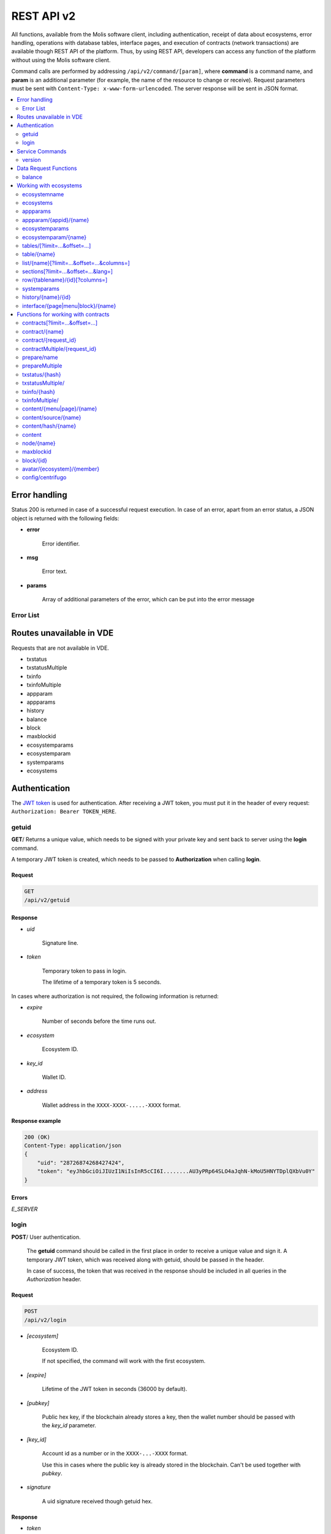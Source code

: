 .. _JWT token: https://jwt.io

REST API v2
###########

All functions, available from the Molis software client, including authentication, receipt of data about ecosystems, error handling, operations with database tables, interface pages, and execution of contracts (network transactions) are available though REST API of the platform. Thus, by using REST API, developers can access any function of the platform without using the Molis software client.

Command calls are performed by addressing ``/api/v2/command/[param]``, where **command** is a command name, and **param** is an additional parameter (for example, the name of the resource to change or receive). Request parameters must be sent with ``Content-Type: x-www-form-urlencoded``. The server response will be sent in JSON format.

.. contents::
   :depth: 2
   :local:



Error handling
==============

Status 200 is returned in case of a successful request execution. In case of an error, apart from an error status, a JSON object is returned with the following fields:

* **error**
    
    Error identifier.

* **msg**
    
    Error text.

* **params**
    
    Array of additional parameters of the error, which can be put into the error message


.. code-block:: default
    :caption: Response example

    400 (Bad Request)
    Content-Type: application/json
    {
        "err": "E_INVALIDWALLET",
        "msg": "Wallet 1111-2222-3333 is not valid",
        "params": ["1111-2222-3333"]
    }


Error List
----------

.. todo::
    
    https://github.com/GenesisKernel/go-genesis/blob/master/packages/api/errors.go
    `E_DELETEDKEY`: `The key is deleted`,
    `E_PERMISSION`: `Permission denied`,
    `E_UNKNOWNSIGN`: `Unknown signature`,
    `E_REQUESTNOTFOUND`: `Request %s doesn't exist`,
    `E_UPDATING`: `Node is updating blockchain`,
    `E_STOPPING`: `Network is stopping`,

.. describe:: E_CONTRACT

    There is no %s contract.

.. describe:: E_DBNIL

    DB is nil.

.. describe:: E_ECOSYSTEM

    Ecosystem %d doesn't exist.

.. describe:: E_EMPTYPUBLIC

    Public key is undefined.

.. describe:: E_EMPTYSIGN

    Signature is undefined.

.. describe:: E_HASHWRONG

    Hash is incorrect.

.. describe:: E_HASHNOTFOUND

    Hash has not been found.

.. describe:: E_HEAVYPAGE

    This page is heavy.

.. describe:: E_INSTALLED

    Platform is already installed.

.. describe:: E_INVALIDWALLET

    Wallet %s is not valid,

.. describe:: E_NOTFOUND

    Content page or menu has not been found.

.. describe:: E_NOTINSTALLED

    Platform is not installed. 

    In this case, you need to run the installation with the *install* command.

    The **E_NOTINSTALLED** error should be returned by any command except for install, in case the system is not yet installed. 

.. describe:: E_PARAMNOTFOUND

    Parameter has not been found.

.. describe::  E_QUERY

    DB query is wrong.

.. describe:: E_RECOVERED

    API was recovered.

    Returned if there is a panic error.

    This error means that you have encountered a bug that needs to be found and fixed. 

.. describe:: E_SERVER

    Server error. 

    Returned if there is an error in the golang library functions. The *msg* field contains the error text.

    The **E_SERVER** error may appear in response to any command. If it appears as a result of incorrect input parameters, it can be changed to relevant errors. In the other case, this error reports of invalid operation or incorrect system configuration, which requires a more detailed investigation. 

.. describe:: E_SIGNATURE

    Signature is incorrect.

.. describe:: E_STATELOGIN

    %s is not a membership of ecosystem %s.

.. describe:: E_TABLENOTFOUND

    Table %s has not been found.

.. describe:: E_TOKEN

    Token is not valid.

.. describe:: E_TOKENEXPIRED

    Token is expired by %s.

.. describe:: E_UNAUTHORIZED

    Unauthorized.

    The **E_UNAUTHORIZED** error can be returned for any command except for *install, getuid, login* in cases where login was not performed or the session has expired.

.. describe:: E_UNDEFINEVAL

    Value %s is undefined.

.. describe:: E_UNKNOWNUID

    Unknown uid.

.. describe:: E_VDE

    Virtual Dedicated Ecosystem %s doesn't exist.

.. describe:: E_VDECREATED

    Virtual Dedicated Ecosystem is already created.


Routes unavailable in VDE
=========================

Requests that are not available in VDE.

- txstatus
- txstatusMultiple
- txinfo
- txinfoMultiple
- appparam
- appparams
- history
- balance
- block
- maxblockid
- ecosystemparams
- ecosystemparam
- systemparams
- ecosystems


Authentication
==============

The `JWT token`_ is used for authentication. After receiving a JWT token, you must put it in the header of every request: ``Authorization: Bearer TOKEN_HERE``. 


getuid
------

**GET**/ Returns a unique value, which needs to be signed with your private key and sent back to server using the **login** command. 

A temporary JWT token is created, which needs to be passed to **Authorization** when calling **login**.


Request
"""""""

.. code-block:: default
    
    GET
    /api/v2/getuid
    


Response
""""""""

* *uid*

    Signature line.

* *token*

    Temporary token to pass in login. 

    The lifetime of a temporary token is 5 seconds.

In cases where authorization is not required, the following information is returned:

* *expire*

    Number of seconds before the time runs out.

* *ecosystem*

    Ecosystem ID.

* *key_id*

    Wallet ID.

* *address*

    Wallet address in the ``XXXX-XXXX-.....-XXXX`` format.


Response example
""""""""""""""""

.. code-block:: default
    
    200 (OK)
    Content-Type: application/json
    {
        "uid": "28726874268427424",
        "token": "eyJhbGciOiJIUzI1NiIsInR5cCI6I........AU3yPRp64SLO4aJqhN-kMoU5HNYTDplQXbVu0Y"
    }
    


Errors
""""""

*E_SERVER*


login
-----

**POST**/ User authentication.

 The **getuid** command should be called in the first place in order to receive a unique value and sign it. A temporary JWT token, which was received along with getuid, should be passed in the header. 

 In case of success, the token that was received in the response should be included in all queries in the *Authorization* header.


Request
"""""""

.. code-block:: default

    POST
    /api/v2/login
    

* *[ecosystem]*

    Ecosystem ID. 

    If not specified, the command will work with the first ecosystem.

* *[expire]*

    Lifetime of the JWT token in seconds (36000 by default).

* *[pubkey]*

    Public hex key, if the blockchain already stores a key, then the wallet number should be passed with the *key_id* parameter.

* *[key_id]*

    Account id as a number or in the ``XXXX-...-XXXX`` format. 

    Use this in cases where the public key is already stored in the blockchain. Can't be used together with *pubkey*.

* *signature*

    A uid signature received though getuid hex.


Response
""""""""

* *token*

    JWT token.

* *ecosystem*

    Ecosystem ID.

* *key_id*
    Account ID.

* *address*

    Account address in the ``XXXX-XXXX-.....-XXXX`` format.

* *notify_key*

    Key for notifications.

* *isnode*

    Whether this user is the owner of this node.

    Values: true, false.

* *isowner*

    Whether this user is the owner of this ecosystem.

    Values: true, false.

* *vde*

    Does this ecosystem have a virtual dedicated ecosystem.

    Values: true, false.


Response example
""""""""""""""""

.. code-block:: default
    
    200 (OK)
    Content-Type: application/json
    {
        "token": "eyJhbGciOiJIUzI1NiIsInR5cCI6I........AU3yPRp64SLO4aJqhN-kMoU5HNYT8fNGODp0Y"
        "ecosystem":"1",
        "key_id":"12345",
        "address": "1234-....-3424"
    }      

Errors
""""""

*E_SERVER, E_UNKNOWNUID, E_SIGNATURE, E_STATELOGIN, E_EMPTYPUBLIC* 


Service Commands
================

    
version
-------

**GET**/ Returns the current server version.

 
Request
"""""""

.. code-block:: default

    GET
    /api/v2/version
    


Response example
""""""""""""""""

.. code-block:: default
    
    200 (OK)
    Content-Type: application/json
    "0.1.6"



Data Request Functions
======================


balance
-------

**GET**/ Requests the balance of an account in the current ecosystem. 


Request
"""""""

.. code-block:: default 
    
    GET
    /api/v2/balance/{key_id}
    

* *key_id*

    account id can be specified in any format - ``int64, uint64, XXXX-...-XXXX``. This wallet will be searched for in the ecosystem, which the user is currently logged in.   
    

Response
""""""""

* *amount*

    Account balance in minimum units.

* *money*
    
    Account balance in units.
    

Response example
""""""""""""""""

.. code-block:: default 
    
    200 (OK)
    Content-Type: application/json
    {
        "amount": "123450000000000000000",
        "money": "123.45"
    }      
    

Errors
""""""

*E_SERVER, E_INVALIDWALLET*



Working with ecosystems
=======================

ecosystemname
-------------

**GET**/ returns the name of an ecosystem by its identifer.

.. code-block:: default 

    GET
    /api/v2/ecosystemname?id=..
    

* *id*

    Ecosystem ID.


Response example
""""""""""""""""

.. code-block:: default 

    200 (OK)
    Content-Type: application/json
    {
        "ecosystem_name": "platform_ecosystem"
    }


Errors
""""""

*E_PARAMNOTFOUND*


ecosystems
----------

**GET**/ Returns a number of ecosystems.

.. code-block:: default  
    
    GET
    /api/v2/ecosystems/


Response
""""""""

* *number*

    The number of installed ecosystems.


Response example
""""""""""""""""

.. code-block:: default  
    
    200 (OK)
    Content-Type: application/json
    {
        "number": 100,
    }      



appparams
---------

**GET**/ Returns a list of application parameters in the current or specified ecosystem.
 

Request
"""""""
 
* *[appid]*

    Application identifier.

* *[ecosystem]*

    Ecosystem ID; if not specified, the current ecosystem's parameters will be returned.

* *[names]*

    List of received parameters.

    A list of parameter names separated by commas can be specified, for example: ``/api/v2/appparams/1?names=name,mypar``.


Response
""""""""
 
* *list*

    An array where each element contains the following parameters:
    
    * *name*–parameter name
    * *value*–parameter value
    * *conditions*–permissions to change a parameter
 

Response example
""""""""""""""""

.. code-block:: default
    
    200 (OK)
    Content-Type: application/json
    {
        "list": [{ 
            "name": "name",
            "value": "MyState",
            "conditions": "true",
        }, 
        { 
            "name": "mypar",
            "value": "My value",
            "conditions": "true",
        }, 
        ]
    }      


Errors
""""""

*E_ECOSYSTEM*


appparam/{appid}/{name}
-----------------------

 **GET**/ Returns information about the **{name}** parameter of the **{appid}** application in the current or specified ecosystem. 
 
* *appid*

    Application ID.

* *name*

    Name of the requested parameter.

* *[ecosystem]*

    Ecosystem ID (optional parameter). 

    By default, the current ecosystem will be returned.
 

Request
"""""""

.. code-block:: default
    
    GET
    /api/v2/{appid}/{appid}/{name}[?ecosystem=1]
    

Response
""""""""
     
* *id*

    Parameter identifier.

* *name*

    Parameter name.

* *value*

    Parameter value.

* *conditions*

    Conditions to change a parameter.


Response example
""""""""""""""""

.. code-block:: default
    
    200 (OK)
    Content-Type: application/json
    {
        "id": "10",
        "name": "par",
        "value": "My value",
        "conditions": "true"
    }      


Errors
""""""

*E_ECOSYSTEM, E_PARAMNOTFOUND*


ecosystemparams
---------------

**GET**/ Returns a list of ecosystem parameters. 

Request
"""""""

.. code-block:: default
    
    GET
    /api/v2/ecosystemparams/[?ecosystem=...&names=...]
    

* *[ecosystem]*

    Ecosystem identifier. If not specified, current ecosystem's parameters will be returned.

* *[names]*

    List of parameters to receive, separated by commas.

    Example: ``/api/v2/ecosystemparams/?names=name,currency,logo*``.

* *[vde]*

    Specify ``true``, if you want to recieve VDE params. Otherwise, do not specify this parameter.


Response
""""""""

* *list*

    An array where each element stores the following parameters:

    * *name*–parameter name
    * *value*–parameter value
    * *conditions*–conditions to change the parameter


Response example
""""""""""""""""

.. code-block:: default
    
    200 (OK)
    Content-Type: application/json
    {
        "list": [{ 
            "name": "name",
            "value": "MyState",
            "conditions": "true",
        }, 
        { 
            "name": "currency",
            "value": "MY",
            "conditions": "true",
        }, 
        ]
    }      


Errors
""""""

*E_ECOSYSTEM,E_VDE*


ecosystemparam/{name}
---------------------

**GET**/ Returns information about the **{name}** parameter in the current or specified ecosystem. 

Request
"""""""

.. code-block:: default
    
    GET
    /api/v2/ecosystemparam/{name}[?ecosystem=1]
    
* *name*–name of the requested parameter,
* *[ecosystem]*–ecosystem ID can be specified. The current ecosystem value will be returned by default,
* *[vde]*–specify ``true``, if you need to recieve VDE params, in the other case you don't need to specify this parameter.

Response
""""""""
    
* *name*–parameter name
* *value*–parameter value
* *conditions*–condition for parameter change
    

Response example
""""""""""""""""

.. code-block:: default
    
    200 (OK)
    Content-Type: application/json
    {
        "name": "currency",
        "value": "MYCUR",
        "conditions": "true"
    }      
    
Errors
""""""

*E_ECOSYSTEM,E_VDE*


tables/[?limit=...&offset=...]
------------------------------

**GET**/ Returns a list of tables in the current ecosystem. You can add set an offset and specify a number of requested tables. 

Request
"""""""

* *[limit]*–number of entries (25 by default),
* *[offset]*–entries start offset (0 by default),
* *[vde]*–specify *true*, if you need to recieve the list of the tables in VDE, in the other case you don't need to specify this parameter.

.. code-block:: default
    
    GET
    /api/v2/tables


Response
""""""""

* *count*–total number of entries in the table
* *list*–an array where each element stores the following parameters:

  * *name*–table name (returned without prefix)
  * *count*–number of entries in the table


Response example
""""""""""""""""

.. code-block:: default 
    
    200 (OK)
    Content-Type: application/json
    {
        "count": "100"
        "list": [{ 
            "name": "accounts",
            "count": "10",
        }, 
        { 
            "name": "citizens",
            "count": "5",
       }, 
        ]
    }    

Errors
""""""

*E_VDE* 

    
table/{name}
------------

**GET**/ Returns information about the requested table in the current ecosystem.

The next fields are returned: 

* *name*–table name
* *insert*–rights to insert the elements
* *new_column*–rights to insert the column 
* *update*–rights to change the rights
* *columns*–array of the columns with fields ``name, type, perm`` (name, type, rights for change).

Request
"""""""

.. code-block:: default 
    
    GET
    /api/v2/table/mytable
     
* *name*–table name (without ecosystem ID prefix),
* *[vde]*–specify *true*, if you need to recieve VDE params. In the other case you don't need to specify this parameter,

Response
""""""""

* *name*–table name (without ecosystem ID prefix)
* *insert*–right for adding an entry
* *new_column*–right for adding a column
* *update*–right for changing entries
* *conditions*–right for changing table configuration
* *columns*–an array of information about columns:

  * *name*–column name
  * *type*–column type. Possible values include: ``varchar,bytea,number,money,text,double,character``
  * *perm*–right for changing an entry in a column.
    
Response example
"""""""""""""""" 

.. code-block:: default 
    
    200 (OK)
    Content-Type: application/json
    {
        "name": "mytable",
        "insert": "ContractConditions(`MainCondition`)",
        "new_column": "ContractConditions(`MainCondition`)",
        "update": "ContractConditions(`MainCondition`)",
        "conditions": "ContractConditions(`MainCondition`)",
        "columns": [{"name": "mynum", "type": "number", "perm":"ContractConditions(`MainCondition`)" }, 
            {"name": "mytext", "type": "text", "perm":"ContractConditions(`MainCondition`)" }
        ]
    }      
    
Errors
""""""

*E_TABLENOTFOUND,E_VDE*  


list/{name}[?limit=...&offset=...&columns=]
-------------------------------------------

**GET**/ Returns a list of entries of the specified table in the current ecosystem. An offset and the number of requested table entries can be specified. 

Request
"""""""

* *name*–table name
* *[limit]*–number of entries (25 by default)
* *[offset]*–entries start offset (0 by default)
* *[columns]*–list of requested columns, separated by commas, if not specified, all columns will be returned. The id column will be returned in all cases
* *[vde]*–specify *true*, if you need to recieve records from the table in VDE. In the other case you don't need to specify this parameter.

.. code-block:: default 
    
    GET
    /api/v2/list/mytable?columns=name
    
Response
""""""""

* *count* - total number of entries in the table,
* *list* - an array where each element stores the following parameters:

  * *id* - entry ID,
  * sequence of requested columns. 

Response example
""""""""""""""""

.. code-block:: default 
    
    200 (OK)
    Content-Type: application/json
    {
        "count": "10"
        "list": [{ 
            "id": "1",
            "name": "John",
        }, 
        { 
            "id": "2",
            "name": "Mark",
       }, 
        ]
    }   


sections[?limit=...&offset=...&lang=]
-------------------------------------

**GET**/ Returns a list of records from the *sections* table of the current ecosystem. An offset and a record limit can be specified.

If the *role_access* field contains a list of roles and the current role is not present in this field, then the record will not be returned. The *title* column data is replaced with language resources.

Request
"""""""

* *[limit]* - maximum number of returned records (25 by default)
* *[offset]* - offset for records (0 by default)
* *[lang]* - language code or lcid to enable language resources in this language. Examples: *en, ru, fr, en-US, en-GB*. If the specified language resource is not found (for example, *en-US*), it is searched in the language group (*en*).


.. code-block:: default
    
    GET
    /api/v2/sections


Response
""""""""

* *count* - total number of records in the *sections* table
* *list* - an array where each element contains all columns from the *sections* table.


Response example
""""""""""""""""

.. code-block:: default

    200 (OK)
    Content-Type: application/json
    {
        "count": "2"
        "list": [{
            "id": "1",
            "title": "Development",
           "urlpage": "develop",
           ...
        },
        ]
    }


Errors
""""""

*E_TABLENOTFOUND,E_VDE*    


  
row/{tablename}/{id}[?columns=]
-------------------------------

**GET**/ Returns a table entry with specified id in the current ecosystem. Columns to be returned can be specified. 

Request
"""""""

* *tablename*–table name
* *id*–entry ID
* *[columns]*–a list of requested columns, separated by commas. If not specified, all columns will be returned. The id column will be returned in all cases.
* *[vde]*–specify *true*, if you need to recieve the record from the table in VDE, in the other case you don't need to specify this parameter.

.. code-block:: default 
    
    GET
    /api/v2/row/mytable/10?columns=name
    
Response
""""""""

* *value* - an array of received column values:

  * *id* - entry ID,
  * order of requested columns. 

Response example
""""""""""""""""

.. code-block:: default 
    
    200 (OK)
    Content-Type: application/json
    {
        "values": {
        "id": "10",
        "name": "John",
        }
    }   
    
systemparams
------------

**GET**/ Returns a list of system parameters.

Request
"""""""
 
.. code-block:: default 
    
    GET
    /api/v2/systemparams/[?names=...]

* *[names]* - list of requested parameters, a list of parameters to receive can be specified separated by commas. For instance, ``/api/v2/systemparams/?names=max_columns,max_indexes``.
 
Reply
"""""
 
* *list*–array, each element of which contains the following parameters:

* *name*–parameter name
* *value*–parameter value
* *conditions*–conditions for parameter change.


Response example
""""""""""""""""
 
.. code-block:: default 
    
    200 (OK)
    Content-Type: application/json
    {
        "list": [{ 
            "name": "max_columns",
            "value": "100",
            "conditions": "ContractAccess("@0UpdSysParam")",
        }, 
        { 
            "name": "max_indexes",
            "value": "1",
            "conditions": "ContractAccess("@0UpdSysParam")",
        }, 
        ]
    }      


history/{name}/{id}
-------------------

 **GET**/ Returns the changelog of an entry in the specified table in the current ecosystem. 

Request
"""""""
 
 * *name*–table name,
 * *id*–entry identifier.
 
Reply
"""""

 * *list* an array, the elements of which contain modified parameters of the requested entry 
 
Reply Example
"""""""""""""

.. code-block:: default 
    
    200 (OK)
    Content-Type: application/json
    {
        "list": [
            {
                "name": "default_page",
                "value": "P(class, Default Ecosystem Page)"
            },
            {
                "menu": "default_menu"
            }
        ]
    }

interface/{page|menu|block}/{name}
----------------------------------

GET/ Searches the current ecosystem and returns a record from the selected table (page, menu or block) with the specified name.
 
.. code-block:: default 
    
    GET
    /api/v2/interface/page/default_page 

 
Request
"""""""
 
* *name*–name of the record in the specified table,
* *[vde]*–should be set to true, if the record is requested from a table on VDE; otherwise, this parameter should not be specified.
 
Response
""""""""
 
* *id* – identifier of the record,
* *name* – name of the record,
* *other* columns of the table.

Response example
""""""""""""""""

.. code-block:: default 
    
    200 (OK)
    Content-Type: application/json
    {
        "id": "1",
        "name": "default_page",
    "value": "P(Page content)",
    "default_menu": "default_menu",
    "validate_count": 1
    }   

Errors
""""""

*E_QUERY*, *E_NOTFOUND* 

Functions for working with contracts
====================================

contracts[?limit=...&offset=...]
--------------------------------

**GET**/ Returns a list of contracts in the current ecosystem. An offset and a number of requested contracts can be specified. 

Request
"""""""

* *[limit]*–number of entries (25 by default)
* *[offset]*–entries start offset (0 by default)
* *[vde]*–specify *true*, if you need to recieve the list of contracts from VDE, in the other case you don't need to specify this parameter.

.. code-block:: default 
    
    GET
    /api/v2/contracts

Response
""""""""

* *count*–total number of entries in the table
* *list*–an array where each element stores the following parameters:

  * *id*–entry ID
  * *name*–contract name
  * *value*–initial text of the contract
  * *active*–equals "1" if the contract is bound to the account or "0" otherwise
  * *key_id*–account bound to the contract
  * *address*–address of the account bound to the contract in the ``XXXX-...-XXXX`` format
  * *conditions*–conditions for change
  * *token_id*–identifier of the ecosystem, which currency will be used to pay for the contract

Response example
""""""""""""""""

.. code-block:: default 
    
    200 (OK)
    Content-Type: application/json
    {
        "count": "10"
        "list": [{ 
            "id": "1",
            "name": "MainCondition",
            "token_id":"1", 
            "key_id":"2061870654370469385", 
            "active":"0",
            "value":"contract MainCondition {
  conditions {
      if(StateVal(`founder_account`)!=$citizen)
      {
          warning `Sorry, you dont have access to this action.`
        }
      }
    }",
    "address":"0206-1870-6543-7046-9385",
    "conditions":"ContractConditions(`MainCondition`)"        
     }, 
    ...
      ]
    }   


contract/{name}
---------------

**GET**/ Returns information about the {name} smart contract. By default, the smart contract will be searched for in the current ecosystem.

Request
"""""""

* *name*–contract name,
* *[vde]*–set this parameter to true in case you request information about a contract from VDE, otherwise don't specify this parameter

.. code-block:: default 
    
    GET
    /api/v2/contract/mycontract
    
Response
""""""""

* *name*–name of the smart contract with ecosystem ID. Example: ``@{idecosystem}name``
* *active*–true if the contract is bound to the account and false otherwise,
* *key_id*–contract owner's ID,
* *address*–address of the account bound to the contract in the ``XXXX-...-XXXX`` format.
* *tableid*–entry ID in the contracts table, where the source code of the contract is stored.
* *fields*–an array that contains information about every parameter in the **data** section of the contract and contains the following fields:

  * *name*–field name,
  * *htmltype*–html type,
  * *type*–parameter type,
  * *tags*–parameter tags.
    
Response example
""""""""""""""""

.. code-block:: default 
    
    200 (OK)
    Content-Type: application/json
    {
        "fields" : [
            {"name":"amount", "htmltype":"textinput", "type":"int64", "tags": "optional"},
            {"name":"name", "htmltype":"textinput", "type":"string" "tags": ""}
        ],
        "name": "@1mycontract",
        "tableid" : 10,
        "active": true
    }      
    
contract/{request_id}
---------------------

**POST**/ Returns a smart contract based on the request identifier **{request_id}**. Before doing this, you should use the ``prepare/{name}`` (POST) command and sign the returned *forsign* field. The request with the **{request_id}** identifier is stored on server for 1 minute. If the contract is not executed within this minute, the request will be removed. In case of successful execution, the transaction hash is returned, which can be then used to receive the block number. Otherwise, an error message is returned.
 
Request
"""""""
 
* *request_id*–identifier of the request that was received from prepare,
* *[token_ecosystem]*–for contracts that are not bound to a wallet, you can specify which ecosystem’s currency will be used to pay for the contract; in this case the wallet and the public key of the token_ecosystem and the current ecosystem should be the same,
* *[max_sum]*–when calling contracts that are not bound to a wallet, you can specify the maximum amount that can be spent on execution of this contract,
* *[payover]*–for contracts that are not bound to a wallet you can specify additional payment for urgency – how much should be added to fuel_rate when calculating the payment,
* *[data]*–parameters sent to the contract,
* *signature*–hex signature of the forsign value, received from prepare,
* *time*–time, returned by prepare,
* *pubkey*–hex of the contract signer's public key; it should be noted, that if the public key is already stored in the keys table of the current ecosystem, you don't need to send it,
* *[vde]*–should be set to true, if the smart contract is requested from VDE; otherwise, you don't need to specify this parameter.
 
.. code-block:: default 
 
    POST
    /api/v2/contract/5c273816-134e-4a50-89b2-8d2b3d5ba562
    signature - hex signature
    time - time returned by prepare


Response
""""""""

* *hash* - hex hash of the sent transaction.


Response example
""""""""""""""""

.. code-block:: default 

    200 (OK)
    Content-Type: application/json
    {
        "hash" : "67afbc435634.....",
    }

Errors
""""""

*E_CONTRACT, E_EMPTYPUBLIC, E_EMPTYSIGN, E_NOTFOUNDREQUEST*


contractMultiple/{request_id}
-----------------------------

**POST**/ Executres contracts for **{request_id}** request. The :ref:`prepareMultiple/{name} <preparemultiple>` (POST) request must be called before, and all strings in the *forsign* field must be signed. Server keeps the request with **{request_id}** identifier for 1 minute. If the contracts are not executed during this time, the request is deleted. After a successful execution of this request, hashes of transactions are returned. Using these hashes, information about contracts execution can be obtained. In case of a successful execution, the block identifier can be obtained. In case of an error, the error message can be obtained.

Request
"""""""

* *request_id*–identifier of a multi-request that was obtained from the prepareMultiple request.
* *data*–json with the following fields:
 
    * *[token_ecosystem]*–for contracts that are not bound to a wallet, you can specify the which ecosystem’s currency will be used to pay for the contract; in this case the wallet and the public key of the token_ecosystem and the current ecosystem should be the same.
    * *[max_sum]*–when calling a contract that is not bound to a wallet, you can specify the maximum amount that can be spent on execution of this contract.
    * *[payover]*–for contracts that are not bound to a wallet you can specify additional payment for urgency – how much should be added to fuel_rate when calculating the payment.
    * parameters that are passed to the contract
    * *signatures*–array of hex signatures of *forsign* strings that was received from prepareMultiple.
    * *time*–time value returned by prepare.
    * *[pubkey]*–hex public key of a user that signed the contract. If this public key is already stored in the ``keys`` table of this ecosystem, this parameter can be omitted.

    .. code-block:: default 

        {"time": 1234552 , "signatures": ["fgdazgdagdag", "agaaadg"]}

    .. code-block:: default 
 
        POST
        /api/v2/contract/5c273816-134e-4a50-89b2-8d2b3d5ba562
        signatures - array of hex signatures
        time - time returned by prepare

Response
""""""""

* *hashes*–hex hashes of sent transactions.

Response example
""""""""""""""""

.. code-block:: default 

    200 (OK)
    Content-Type: application/json
    {
        "hashes" : ["67afbc435634.....","67adab435634....."]
    }

Errors
""""""
 
*E_CONTRACT, E_EMPTYPUBLIC, E_EMPTYSIGN, E_NOTFOUNDREQUEST*


prepare/name
------------

**POST**/ Sends a request to receive a string to sign the specified contract. The **{name}** should state the name of transaction for which the string for signature should be returned. The forsign parameter returns a string, which should be signed. Also, returned are the request_id and time parameters, which should be transferred along with the signature.
 
Request
"""""""
 
* *name*–contract name; if another ecosystem's contract is executed, its full name should be specified (@1MainContract).
* *[token_ecosystem]*–for contracts that are not bound to a wallet, you can specify the which ecosystem’s currency will be used to pay for the contract; in this case the wallet and the public key of the token_ecosystem and the current ecosystem should be the same,
* *[max_sum]*–when calling a contract that is not bound to a wallet, you can specify the maximum amount that can be spent on execution of this contract,
* *[payover]*–for contracts that are not bound to a wallet you can specify additional payment for urgency – how much should be added to fuel_rate when calculating the payment,
* *[vde]*–should be set to true, if the smart contract is requested from a VDE; otherwise, you don't need to specify this parameter.
* *[data]*–parameters sent to the contract.

.. code-block:: default
    
    POST
    /api/v2/prepare/mycontract


Response
""""""""

* *request_id*–the identifier of the request to be transmitted.
* *forsign*–string to be signed,
* *time*–time information, which needs to be sent together with the contract.


Response example
""""""""""""""""

.. code-block:: default 
    
    200 (OK)
    Content-Type: application/json
    {
        "request_id": "5c273816-134e-4a50-89b2-8d2b3d5ba562",
        "time": 423523768,
        "forsign": "......", 
    }

Errors
""""""

*E_CONTRACT*    

.. _preparemultiple:

prepareMultiple
---------------

**POST**/ Sends a request to receive strings to sign for the specified contract. The strings to be signed are returned in the *forsign* parameter. The *request_id* and *time* parameters are also returned. These parameters must be passed along with the signature.

Request
"""""""

* *data* - json with the following fields:

    * *[token_ecosystem]*–for contracts that are not bound to a wallet, you can specify the which ecosystem’s currency will be used to pay for the contract; in this case the wallet and the public key of the token_ecosystem and the current ecosystem should be the same,
    * *[max_sum]*–when calling a contract that is not bound to a wallet, you can specify the maximum amount that can be spent on execution of this contract,
    * *[payover]*–for contracts that are not bound to a wallet you can specify additional payment for urgency – how much should be added to fuel_rate when calculating the payment,
    * *[vde]*–should be set to true, if the smart contract is requested from a VDE; otherwise, you don't need to specify this parameter.
    * *contracts*–array of objects where each object is a contract call with parameters:
        * *contract*–contract name; if another ecosystem's contract is executed, its full name should be specified (``@1MainContract``).
        * *params*– a dictionary of contract parameters. All values must be strings.

.. code-block:: default 
    
    POST
    /api/v2/prepareMultiple

.. code-block:: default 

    {
      "token_ecosystem": "",
      "max_sum":"",
      "payover": "",
      "signed_by": "",
      "contracts": [
        {"contract": "ContractOne", "params": {"Param1": "Value1", "Param2": "Value2"}},
    {"contract": "ContractTwo", "params": {"Param11": "Value11", "Param21": "Value21"}}
      ]
    }

Response
""""""""

* *request_id*–the identifier of the request to be transmitted.
* *forsign*–strings to be signed, each string corresponds to a key from the dictionary that was passed in *params*.
* *time*–time information, which needs to be sent together with the contract.

Response example
""""""""""""""""

.. code-block:: default 
    
    200 (OK)
    Content-Type: application/json
    {
        "request_id": "5c273816-134e-4a50-89b2-8d2b3d5ba562",
        "time": 423523768,
        "forsign": ["......", "......"]
    }


Errors
""""""

*E_CONTRACT*

  
txstatus/{hash}
---------------

**GET**/ Returns a block number or an error of the sent transaction with given hash. If the returned values of *blockid* and *errmsg* are empty, then the transaction hasn't yet been included into a block.

Request
"""""""

* *hash*–hash of the checked transaction.

.. code-block:: default 
    
    GET
    /api/v2/txstatus/2353467abcd7436ef47438
     
Response
""""""""

* *blockid*–number of the block in case the transaction has been processed successfully
* *result*–result of the transaction operation, returned through the **$result** variable
* *errmsg*–error message in case the transaction was refused.


Response example
""""""""""""""""

.. code-block:: default 
    
    200 (OK)
    Content-Type: application/json
    {
        "blockid": "4235237",
        "result": ""
    }      


Errors
""""""

*E_HASHWRONG, E_HASHNOTFOUND*


txstatusMultiple/
-----------------

**GET**/ Returns a block number or an error of the sent transaction with given hashes. If the returned values of *blockid* and *errmsg* are empty, then the transaction hasn't yet been included into a block.

Request
"""""""

* *data*–json with a list of transaction hashes.

.. code-block:: default 

     {"hashes":["contract1hash", "contract2hash", "contract3hash"]}

.. code-block:: default 
    
    GET
    /api/v2/txstatusMultiple/
    
Response
""""""""

* *results*–a dictionary that contains transaction hashes as keys and check results as values.

        *hash*–transaction hash

                * *blockid*–number of the block in case the transaction has been processed successfully
                * *result*–result of the transaction operation, returned through the **$result** variable
                * *errmsg*–error message in case the transaction was refused.
    
Response example
""""""""""""""""

.. code-block:: default 
    
    200 (OK)
    Content-Type: application/json
    {"results":
      { 
        "hash1": {
             "blockid": "3123",
             "result": "",
         },
         "hash2": {
              "blockid": "3124",
              "result": "",
         }
       }
     }

Errors
""""""

*E_HASHWRONG, E_HASHNOTFOUND*


txinfo/{hash}
-------------

**GET**/ Returns information about a transaction with a specified hash. Response contains the block number and amount of confirmations. As an option the corresponding contract name and its parameters can be returned.


Request
"""""""

* *hash* - hash of a transaction.
* *[contractinfo]* - contract information flag. To get information about the contract and parameters for this transaction, specify ``1``.

.. code-block:: default 
    
    GET
    /api/v2/txinfo/2353467abcd7436ef47438


Response
""""""""

* *blockid* - number of the block where this transaction was included. If this value is ``0``, then a transaction with this hash was not found.
* *confirm* - number of confirmations for this block.
* *data* - if *contentinfo* is ``1``, then a json with contract information is returned in this parameter.


Response example
""""""""""""""""

.. code-block:: default 
    
    200 (OK)
    Content-Type: application/json
    {
        "blockid": "4235237",
        "confirm": "10"
    }      


Errors
""""""

*E_HASHWRONG*


txinfoMultiple/
---------------

**GET**/ Returns information about transactions with specified hashes.


Request
"""""""

* *data* - json with a list of transaction hashes in hexadecimal string format.
* *[contractinfo]* - contract information flag. To get information about the contract and parameters for this transaction, specify ``1``.

.. code-block:: default 

    {"hashes":["contract1hash", "contract2hash", "contract3hash"]}

.. code-block:: default 
    
    GET
    /api/v2/txinfoMultiple/
    

Response
""""""""

* *results* - dictionary that has transaction hashes as keys and transaction information as values.

        *hash* - hash of a transaction

            * *blockid* - number of the block where this transaction was included. If this value is ``0``, then a transaction with this hash was not found.
            * *confirm* - number of confirmations for this block.
            * *data* - if *contentinfo* is ``1``, then a json with contract information is returned in this parameter.


Response example
""""""""""""""""

.. code-block:: default 
    
    200 (OK)
    Content-Type: application/json
    {"results":
      { 
        "hash1": {
             "blockid": "3123",
             "confirm": "5",
         },
         "hash2": {
              "blockid": "3124",
              "confirm": "3",
         }
       }
     }



Errors
""""""

*E_HASHWRONG*


content/{menu|page}/{name}
--------------------------

**POST**/ Returns a JSON representation of the code of the specified page or menu named **{name}**, which is the result of processing by the template engine. The request can have additional parameters, which can be used in the template engine. If the page or menu can't be found, the 404 error is returned.
    
Request
"""""""

* *menu|page*–*page* or *menu* to recieve the page or menu

* *name*–the name or menu of the page

*[lang]*–either lcid or a two-letter language code can be specified to address the corresponding language resources. For example, *en,ru,fr,en-US,en-GB*. If, for example, the *en-US* resource will not be found, the *en* resources will be used instead of the missing *en-US* ones,

* *[app_id]*–application ID. Passed together with lang, because the functions that work with the language in the template engine don’t automatically recognize the AppID. Should be passed as a number,

* *[vde]*–specify *true*, if you recieve data from the page or menu in VDE. Otherwise, you do not need to specify this parameter.

.. code-block:: default 
    
    POST
    /api/v2/content/page/default

    
Response
""""""""

* *menu*–the menu name for the page when calling *content/page/...*
* *menutree*–JSON menu tree for the page when calling *content/page/...*
* *title*–head for the menu *content/menu/...*
* *tree*–JSON tree of objects


Response example
""""""""""""""""

.. code-block:: default 
    
    200 (OK)
    Content-Type: application/json
    {
        "tree": {"type":"......", 
              "children": [
                   {...},
                   {...}
              ]
        },
    }      


Errors
""""""

*E_NOTFOUND*


content/source/{name}
---------------------

**POST**/ Returns a JSON-representation of the **{name}** page code without executing any functions or receiving any data. The returned tree corresponds to the page template and can be used in the visual designer. If the page or the menu are not found, a 404 error is returned.
 
Request
"""""""
 
* *name*–name of the requested page,
* *[vde]*–*true* should be set to true, if the page or menu is requested from VDE; otherwise, this parameter should not be specified.


Response
""""""""

.. code-block:: default 
    
    POST
    /api/v2/content/source/default


* *tree*–JSON object tree.
 

Response example
""""""""""""""""

.. code-block:: default 
    
    200 (OK)
    Content-Type: application/json
    {
        "tree": {"type":"......", 
              "children": [
                   {...},
                   {...}
              ]
        },
    }      
 

Errors
""""""

*E_NOTFOUND, E_SERVER*



content/hash/{name}
-------------------

**POST**/ Returns a SHA256 hash of the **{name}** page. If the page or menu is not found, a 404 error is returned.

This method does not reqire authorization. Because of this, to receive a correct hash when making a request to other nodes, *ecosystem*, *keyID*, *roleID*, and *isMobile* parameters must be also passed. To receive pages from other systems, a ``@ecosystem_id`` prefix must be added to the page name. For example: ``@2mypage``.

Request
"""""""

* *name*–page name
* *ecosystem*–ecosystem identifier
* *keyID*–user identifier
* *roleID*–user role identifier
* *isMobile*–mobile platform execution flag

.. code-block:: default 
    
    POST
    /api/v2/content/hash/default

Response
""""""""

* *hex*–resulting hash in the hex string format

Response example
""""""""""""""""

.. code-block:: default 
    
    200 (OK)
    Content-Type: application/json
    {
        "hash": "01fa34b589...."
    }      

Errors
""""""

*E_NOTFOUND, E_SERVER, E_HEAVYPAGE*


content
-------

**POST**/ Returns a JSON-representation of the page source code from the **template** parameter. If the additional parameter **source** is specified as true or 1, the JSON-representation will be returned without execution of functions and without receiving data. The returned tree corresponds to the sent template and can be used in the visual designer.

 
Request
"""""""
 
* *template*–page template source code to be processed
* *[source]*–if set to true or 1, the tree will be returned without execution of functions and without receiving data.
 
.. code-block:: default
    
    POST
    /api/v2/content


Response
""""""""
 
* *tree*–JSON object tree.

Response example
""""""""""""""""

.. code-block:: default 
    
    200 (OK)
    Content-Type: application/json
    {
        "tree": {"type":"......", 
              "children": [
                   {...},
                   {...}
              ]
        },
    }      

Errors
""""""

*E_NOTFOUND, E_SERVER*


node/{name}
-----------

**POST** Calls the **{name}** smart contract on behalf of a node. Used for calling smart contracts from VDE contracts though the **HTTPRequest** function. Since in this case the contract can't be signed with an account key, it will be signed with the node's private key. All other parameters are similar to those when sending a contract. The called contract should be bound to an account, because the node's private key account does not have enough funds to execute the contract. If the contract is called from a VDE contract, then the authorization token **$auth_token** should be passed to **HTTPRequest**.

.. code-block:: js

    var pars, heads map
    heads["Authorization"] = "Bearer " + $auth_token
    pars["vde"] = "false"
    ret = HTTPRequest("http://localhost:7079/api/v2/node/mycontract", "POST", heads, pars)


Request
"""""""

.. code-block:: default 
 
    POST
    /api/v2/node/mycontract


Response
""""""""

* *hash*–hex hash of the sent transaction


Reply example
"""""""""""""

.. code-block:: default 

    200 (OK)
    Content-Type: application/json
    {
        "hash" : "67afbc435634.....",
    }


maxblockid
----------

**GET**/ Returns the highest block ID on the current node. 

Request
"""""""

.. code-block:: default 
 
    GET
    /api/v2/maxblockid


Reply
"""""

* *max_block_id*–highest block id on the current node


Reply Example
"""""""""""""

.. code-block:: default 

    200 (OK)
    Content-Type: application/json
    {
        "max_block_id" : 341,
    }

Errors
""""""

*E_NOTFOUND*


block/{id}
----------

**GET**/ Returns information on the block with the specified ID.

Request
"""""""

* *id*–id of the requested block.

.. code-block:: default 
    
    POST
    /api/v2/block/32

Reply
"""""

* *hash*–hash of the block
* *ecosystem_id*–ecosystem id
* *key_id*–key which signed the block
* *time*–block generation timestamp
* *tx_count*–number of transactions in the block
* *rollbacks_hash*–hash of rollbacks, created by transactions in the block

Reply example
"""""""""""""

.. code-block:: default 
    
    200 (OK)
    Content-Type: application/json
    {
        "hash": "\x1214451d1144a51",
        "ecosystem_id": 1,
        "key_id": -13646477,
        "time": 134415251,
        "tx_count": 3,
        "rollbacks_hash": "\xa1234b1234"
    }      


Errors
""""""

*E_NOTFOUND*


avatar/{ecosystem}/{member}
---------------------------

**GET**/ Returns user's avatar (available without login).

 
Request
"""""""
 
* *ecosystem*–user's ecosystem ID
* *member*–user ID 
 
.. code-block:: default 
    
    GET
    /api/v2/avatar/1/7136200061669836581


Response
""""""""
 
Header Content-Type with the image type. Image data is returned in the in the response body. 
 
Response example 
""""""""""""""""

.. code-block:: default 
    
    200 (OK)
    Content-Type: image/png  

Errors
""""""

*E_NOTFOUND* *E_SERVER*


config/centrifugo
-----------------

**GET**/ Returns centrifugo's host and port (available without login)
 
Request
"""""""

.. code-block:: default 
    
    GET
    /api/v2/config/centrifugo

Response
""""""""

String in the ``http://address:port`` format that is returned in the response body. Example: ``http://127.0.0.1:8000``
 
Errors
""""""

*E_SERVER*
 



